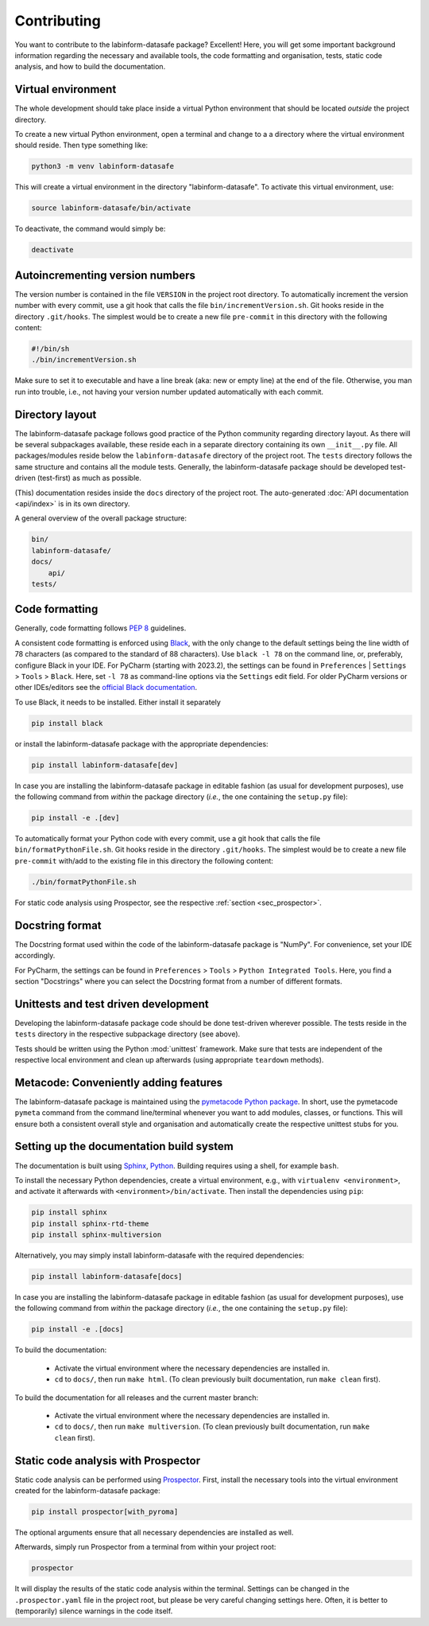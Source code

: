 ============
Contributing
============

You want to contribute to the labinform-datasafe package? Excellent! Here, you will get some important background information regarding the necessary and available tools, the code formatting and organisation, tests, static code analysis, and how to build the documentation.


Virtual environment
===================

The whole development should take place inside a virtual Python environment that should be located *outside* the project directory.

To create a new virtual Python environment, open a terminal and change to a a directory where the virtual environment should reside. Then type something like:

.. code-block:: bash

    python3 -m venv labinform-datasafe

This will create a virtual environment in the directory "labinform-datasafe". To activate this virtual environment, use:

.. code-block:: bash

    source labinform-datasafe/bin/activate

To deactivate, the command would simply be:

.. code-block:: bash

    deactivate


Autoincrementing version numbers
================================

The version number is contained in the file ``VERSION`` in the project root directory. To automatically increment the version number with every commit, use a git hook that calls the file ``bin/incrementVersion.sh``. Git hooks reside in the directory ``.git/hooks``. The simplest would be to create a new file ``pre-commit`` in this directory with the following content:


.. code-block:: bash

    #!/bin/sh
    ./bin/incrementVersion.sh


Make sure to set it to executable and have a line break (aka: new or empty line) at the end of the file. Otherwise, you man run into trouble, i.e., not having your version number updated automatically with each commit.


Directory layout
================

The labinform-datasafe package follows good practice of the Python community regarding directory layout. As there will be several subpackages available, these reside each in a separate directory containing its own ``__init__.py`` file. All packages/modules reside below the ``labinform-datasafe`` directory of the project root. The ``tests`` directory follows the same structure and contains all the module tests. Generally, the labinform-datasafe package should be developed test-driven (test-first) as much as possible.

(This) documentation resides inside the ``docs`` directory of the project root. The auto-generated :doc:`API documentation <api/index>` is in its own directory.

A general overview of the overall package structure:

.. code-block:: bash

    bin/
    labinform-datasafe/
    docs/
        api/
    tests/


Code formatting
===============

Generally, code formatting follows :pep:`8` guidelines.

A consistent code formatting is enforced using `Black <https://black.readthedocs.io/>`_, with the only change to the default settings being the line width of 78 characters (as compared to the standard of 88 characters). Use ``black -l 78`` on the command line, or, preferably, configure Black in your IDE. For PyCharm (starting with 2023.2), the settings can be found in ``Preferences`` | ``Settings`` > ``Tools`` > ``Black``. Here, set ``-l 78`` as command-line options via the ``Settings`` edit field. For older PyCharm versions or other IDEs/editors see the `official Black documentation <https://black.readthedocs.io/en/stable/integrations/editors.html>`_.

To use Black, it needs to be installed. Either install it separately

.. code-block:: bash

    pip install black

or install the labinform-datasafe package with the appropriate dependencies:

.. code-block:: bash

    pip install labinform-datasafe[dev]

In case you are installing the labinform-datasafe package in editable fashion (as usual for development purposes), use the following command from *within* the package directory (*i.e.*, the one containing the ``setup.py`` file):

.. code-block::

    pip install -e .[dev]

To automatically format your Python code with every commit, use a git hook that calls the file ``bin/formatPythonFile.sh``. Git hooks reside in the directory ``.git/hooks``. The simplest would be to create a new file ``pre-commit`` with/add to the existing file in this directory the following content:

.. code-block:: bash

    ./bin/formatPythonFile.sh

For static code analysis using Prospector, see the respective :ref:`section <sec_prospector>`.


Docstring format
================

The Docstring format used within the code of the labinform-datasafe package is "NumPy". For convenience, set your IDE accordingly.

For PyCharm, the settings can be found in ``Preferences`` > ``Tools`` > ``Python Integrated Tools``. Here, you find a section "Docstrings" where you can select the Docstring format from a number of different formats.


Unittests and test driven development
=====================================

Developing the labinform-datasafe package code should be done test-driven wherever possible. The tests reside in the ``tests`` directory in the respective subpackage directory (see above).

Tests should be written using the Python :mod:`unittest` framework. Make sure that tests are independent of the respective local environment and clean up afterwards (using appropriate ``teardown`` methods).


Metacode: Conveniently adding features
======================================

The labinform-datasafe package is maintained using the `pymetacode Python package <https://python.docs.meta-co.de/>`_. In short, use the pymetacode ``pymeta`` command from the command line/terminal whenever you want to add modules, classes, or functions. This will ensure both a consistent overall style and organisation and automatically create the respective unittest stubs for you.


Setting up the documentation build system
=========================================

The documentation is built using `Sphinx <https://sphinx-doc.org/>`_, `Python <https://python.org/>`_. Building requires using a shell, for example ``bash``.


To install the necessary Python dependencies, create a virtual environment, e.g., with ``virtualenv <environment>``, and activate it afterwards with ``<environment>/bin/activate``. Then install the dependencies using ``pip``:

.. code-block:: bash

    pip install sphinx
    pip install sphinx-rtd-theme
    pip install sphinx-multiversion


Alternatively, you may simply install labinform-datasafe with the required dependencies:

.. code-block:: bash

    pip install labinform-datasafe[docs]

In case you are installing the labinform-datasafe package in editable fashion (as usual for development purposes), use the following command from *within* the package directory (*i.e.*, the one containing the ``setup.py`` file):

.. code-block::

    pip install -e .[docs]


To build the documentation:

    * Activate the virtual environment where the necessary dependencies are installed in.
    * ``cd`` to ``docs/``, then run ``make html``. (To clean previously built documentation, run ``make clean`` first).


To build the documentation for all releases and the current master branch:

  * Activate the virtual environment where the necessary dependencies are installed in.
  * ``cd`` to ``docs/``, then run ``make multiversion``. (To clean previously built documentation, run ``make clean`` first).


.. _sec_prospector:

Static code analysis with Prospector
====================================

Static code analysis can be performed using `Prospector <http://prospector.landscape.io/en/master/>`_. First, install the necessary tools into the virtual environment created for the labinform-datasafe package:

.. code-block:: bash

    pip install prospector[with_pyroma]

The optional arguments ensure that all necessary dependencies are installed as well.

Afterwards, simply run Prospector from a terminal from within your project root:

.. code-block:: bash

    prospector

It will display the results of the static code analysis within the terminal. Settings can be changed in the ``.prospector.yaml`` file in the project root, but please be very careful changing settings here. Often, it is better to (temporarily) silence warnings in the code itself.

